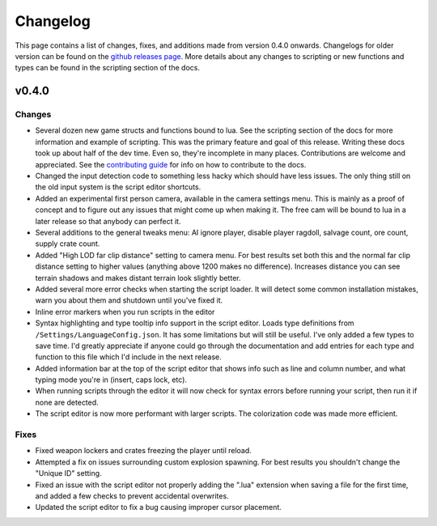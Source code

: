 Changelog
********************************************************

This page contains a list of changes, fixes, and additions made from version 0.4.0 onwards. Changelogs for older version can be found on the `github releases page <https://github.com/Moneyl/RFGR-Script-Loader-Wiki/releases>`_. More details about any changes to scripting or new functions and types can be found in the scripting section of the docs.

v0.4.0
========================================================
Changes
-------------------------------------------------------
- Several dozen new game structs and functions bound to lua. See the scripting section of the docs for more information and example of scripting. This was the primary feature and goal of this release. Writing these docs took up about half of the dev time. Even so, they're incomplete in many places. Contributions are welcome and appreciated. See the `contributing guide`_ for info on how to contribute to the docs.
- Changed the input detection code to something less hacky which should have less issues. The only thing still on the old input system is the script editor shortcuts.
- Added an experimental first person camera, available in the camera settings menu. This is mainly as a proof of concept and to figure out any issues that might come up when making it. The free cam will be bound to lua in a later release so that anybody can perfect it.
- Several additions to the general tweaks menu: AI ignore player, disable player ragdoll, salvage count, ore count, supply crate count.
- Added "High LOD far clip distance" setting to camera menu. For best results set both this and the normal far clip distance setting to higher values (anything above 1200 makes no difference). Increases distance you can see terrain shadows and makes distant terrain look slightly better.
- Added several more error checks when starting the script loader. It will detect some common installation mistakes, warn you about them and shutdown until you've fixed it.
- Inline error markers when you run scripts in the editor
- Syntax highlighting and type tooltip info support in the script editor. Loads type definitions from ``/Settings/LanguageConfig.json``. It has some limitations but will still be useful. I've only added a few types to save time. I'd greatly appreciate if anyone could go through the documentation and add entries for each type and function to this file which I'd include in the next release.
- Added information bar at the top of the script editor that shows info such as line and column number, and what typing mode you're in (insert, caps lock, etc).
- When running scripts through the editor it will now check for syntax errors before running your script, then run it if none are detected. 
- The script editor is now more performant with larger scripts. The colorization code was made more efficient.

Fixes
-------------------------------------------------------
- Fixed weapon lockers and crates freezing the player until reload.
- Attempted a fix on issues surrounding custom explosion spawning. For best results you shouldn't change the "Unique ID" setting.
- Fixed an issue with the script editor not properly adding the ".lua" extension when saving a file for the first time, and added a few checks to prevent accidental overwrites.
- Updated the script editor to fix a bug causing improper cursor placement.

.. _`contributing guide`: ./Contributing.html